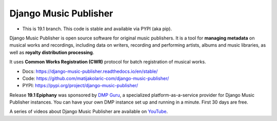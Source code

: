 Django Music Publisher
++++++++++++++++++++++

.. image:: https://travis-ci.com/matijakolaric-com/django-music-publisher.svg?branch=19.1
    :target: https://travis-ci.com/matijakolaric-com/django-music-publisher
    :alt: Build Status
.. image:: https://readthedocs.org/projects/django-music-publisher/badge/?version=stable
    :target: https://django-music-publisher.readthedocs.io/en/stable/?badge=stable
    :alt: Documentation Status
.. image:: https://coveralls.io/repos/github/matijakolaric-com/django-music-publisher/badge.svg?branch=19.1
    :target: https://coveralls.io/github/matijakolaric-com/django-music-publisher?branch=19.1
    :alt: Coverage Status
.. image:: https://img.shields.io/github/license/matijakolaric-com/django-music-publisher.svg
    :target: https://github.com/matijakolaric-com/django-music-publisher/blob/master/LICENSE
    :alt: License
.. image:: https://img.shields.io/pypi/v/django-music-publisher.svg
    :target: https://pypi.org/project/django-music-publisher/

* This is 19.1 branch. This code is stable and available via PYPI (aka pip).

Django Music Publisher is open source software for original music publishers.
It is a tool for **managing metadata** on musical works and recordings,
including data on writers, recording and performing artists, albums and music
libraries, as well as **royalty distribution processing**.

It uses **Common Works Registration (CWR)** protocol for batch registration of
musical works.

* Docs: https://django-music-publisher.readthedocs.io/en/stable/
* Code: https://github.com/matijakolaric-com/django-music-publisher/
* PYPI: https://pypi.org/project/django-music-publisher/

Release **19.1 Epiphany** was sponsored by
`DMP Guru <https://dmp.guru>`_, a specialized platform-as-a-service provider
for Django Music Publisher instances. You can have your own DMP instance set up
and running in a minute. First 30 days are free.

A series of videos about Django Music Publisher are available on
`YouTube <https://www.youtube.com/watch?v=P57hoY9wwH4&list=PLQ3e-DuNTFt-mwtKvFLK1euk5uCZdhCUP>`_.
